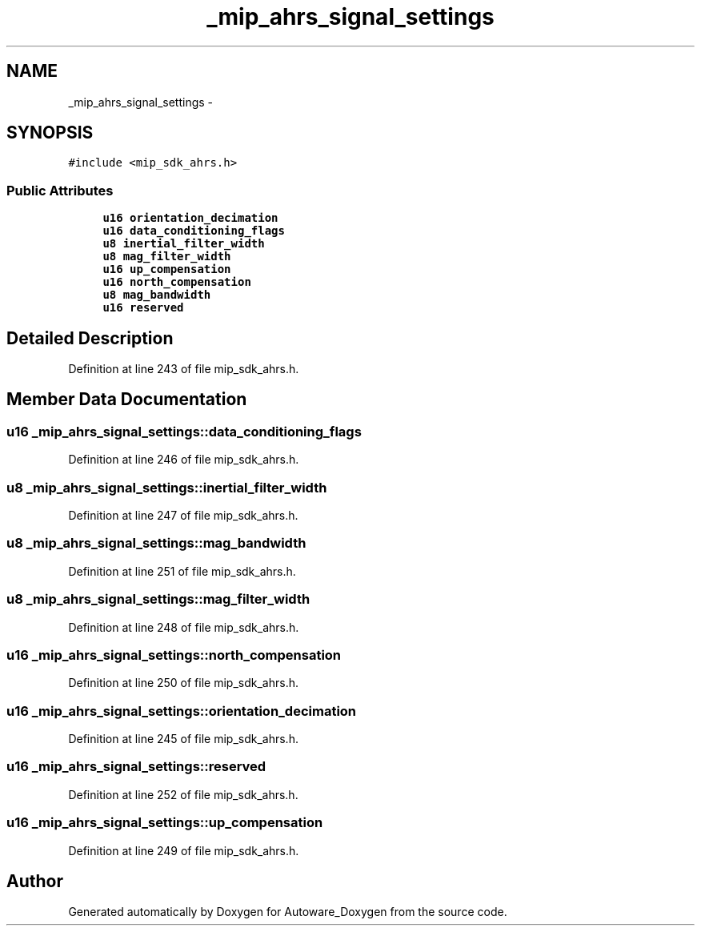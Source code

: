 .TH "_mip_ahrs_signal_settings" 3 "Fri May 22 2020" "Autoware_Doxygen" \" -*- nroff -*-
.ad l
.nh
.SH NAME
_mip_ahrs_signal_settings \- 
.SH SYNOPSIS
.br
.PP
.PP
\fC#include <mip_sdk_ahrs\&.h>\fP
.SS "Public Attributes"

.in +1c
.ti -1c
.RI "\fBu16\fP \fBorientation_decimation\fP"
.br
.ti -1c
.RI "\fBu16\fP \fBdata_conditioning_flags\fP"
.br
.ti -1c
.RI "\fBu8\fP \fBinertial_filter_width\fP"
.br
.ti -1c
.RI "\fBu8\fP \fBmag_filter_width\fP"
.br
.ti -1c
.RI "\fBu16\fP \fBup_compensation\fP"
.br
.ti -1c
.RI "\fBu16\fP \fBnorth_compensation\fP"
.br
.ti -1c
.RI "\fBu8\fP \fBmag_bandwidth\fP"
.br
.ti -1c
.RI "\fBu16\fP \fBreserved\fP"
.br
.in -1c
.SH "Detailed Description"
.PP 
Definition at line 243 of file mip_sdk_ahrs\&.h\&.
.SH "Member Data Documentation"
.PP 
.SS "\fBu16\fP _mip_ahrs_signal_settings::data_conditioning_flags"

.PP
Definition at line 246 of file mip_sdk_ahrs\&.h\&.
.SS "\fBu8\fP _mip_ahrs_signal_settings::inertial_filter_width"

.PP
Definition at line 247 of file mip_sdk_ahrs\&.h\&.
.SS "\fBu8\fP _mip_ahrs_signal_settings::mag_bandwidth"

.PP
Definition at line 251 of file mip_sdk_ahrs\&.h\&.
.SS "\fBu8\fP _mip_ahrs_signal_settings::mag_filter_width"

.PP
Definition at line 248 of file mip_sdk_ahrs\&.h\&.
.SS "\fBu16\fP _mip_ahrs_signal_settings::north_compensation"

.PP
Definition at line 250 of file mip_sdk_ahrs\&.h\&.
.SS "\fBu16\fP _mip_ahrs_signal_settings::orientation_decimation"

.PP
Definition at line 245 of file mip_sdk_ahrs\&.h\&.
.SS "\fBu16\fP _mip_ahrs_signal_settings::reserved"

.PP
Definition at line 252 of file mip_sdk_ahrs\&.h\&.
.SS "\fBu16\fP _mip_ahrs_signal_settings::up_compensation"

.PP
Definition at line 249 of file mip_sdk_ahrs\&.h\&.

.SH "Author"
.PP 
Generated automatically by Doxygen for Autoware_Doxygen from the source code\&.
